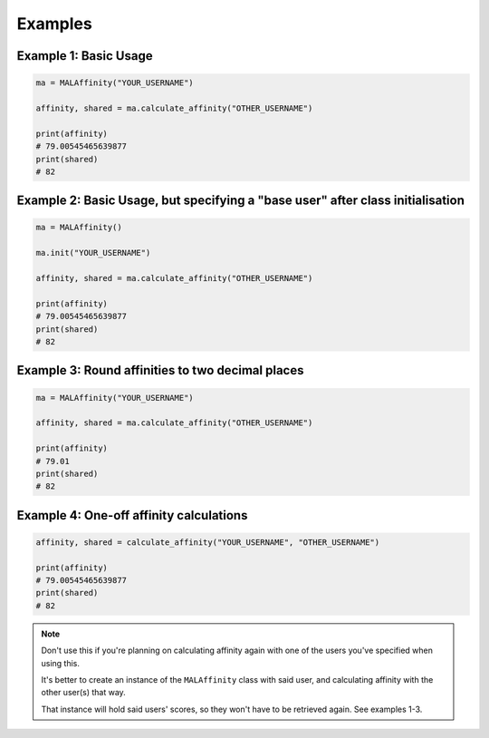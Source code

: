 Examples
========


Example 1: Basic Usage
~~~~~~~~~~~~~~~~~~~~~~

.. code-block:: python

    ma = MALAffinity("YOUR_USERNAME")

    affinity, shared = ma.calculate_affinity("OTHER_USERNAME")

    print(affinity)
    # 79.00545465639877
    print(shared)
    # 82


Example 2: Basic Usage, but specifying a "base user" after class initialisation
~~~~~~~~~~~~~~~~~~~~~~~~~~~~~~~~~~~~~~~~~~~~~~~~~~~~~~~~~~~~~~~~~~~~~~~~~~~~~~~

.. code-block:: python

    ma = MALAffinity()

    ma.init("YOUR_USERNAME")

    affinity, shared = ma.calculate_affinity("OTHER_USERNAME")

    print(affinity)
    # 79.00545465639877
    print(shared)
    # 82


Example 3: Round affinities to two decimal places
~~~~~~~~~~~~~~~~~~~~~~~~~~~~~~~~~~~~~~~~~~~~~~~~~

.. code-block:: python

    ma = MALAffinity("YOUR_USERNAME")

    affinity, shared = ma.calculate_affinity("OTHER_USERNAME")

    print(affinity)
    # 79.01
    print(shared)
    # 82


Example 4: One-off affinity calculations
~~~~~~~~~~~~~~~~~~~~~~~~~~~~~~~~~~~~~~~~

.. code-block:: python

    affinity, shared = calculate_affinity("YOUR_USERNAME", "OTHER_USERNAME")

    print(affinity)
    # 79.00545465639877
    print(shared)
    # 82

.. note:: Don't use this if you're planning on calculating affinity again with one of
          the users you've specified when using this.

          It's better to create an instance of the ``MALAffinity`` class with said user,
          and calculating affinity with the other user(s) that way.

          That instance will hold said users' scores, so they won't have to be retrieved
          again. See examples 1-3.